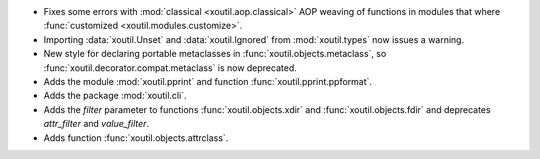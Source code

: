 - Fixes some errors with :mod:`classical <xoutil.aop.classical>` AOP weaving of
  functions in modules that where :func:`customized
  <xoutil.modules.customize>`.

- Importing :data:`xoutil.Unset` and :data:`xoutil.Ignored` from
  :mod:`xoutil.types` now issues a warning.

- New style for declaring portable metaclasses in
  :func:`xoutil.objects.metaclass`, so
  :func:`xoutil.decorator.compat.metaclass` is now deprecated.

- Adds the module :mod:`xoutil.pprint` and function
  :func:`xoutil.pprint.ppformat`.

- Adds the package :mod:`xoutil.cli`.

- Adds the `filter` parameter to functions :func:`xoutil.objects.xdir` and
  :func:`xoutil.objects.fdir` and deprecates `attr_filter` and
  `value_filter`.

- Adds function :func:`xoutil.objects.attrclass`.
